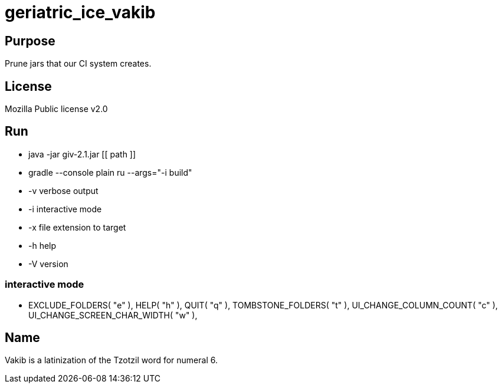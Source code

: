 
= geriatric_ice_vakib

== Purpose

Prune jars that our CI system creates.

== License

Mozilla Public license v2.0

== Run

* java -jar giv-2.1.jar [[ path ]]
* gradle --console plain ru --args="-i build"

* -v verbose output
* -i interactive mode
* -x file extension to target
* -h help
* -V version

=== interactive mode

*  EXCLUDE_FOLDERS( "e" ),
		HELP( "h" ),
		QUIT( "q" ),
		TOMBSTONE_FOLDERS( "t" ),
		UI_CHANGE_COLUMN_COUNT( "c" ),
		UI_CHANGE_SCREEN_CHAR_WIDTH( "w" ),

== Name

Vakib is a latinization of the Tzotzil word for numeral 6.
















































